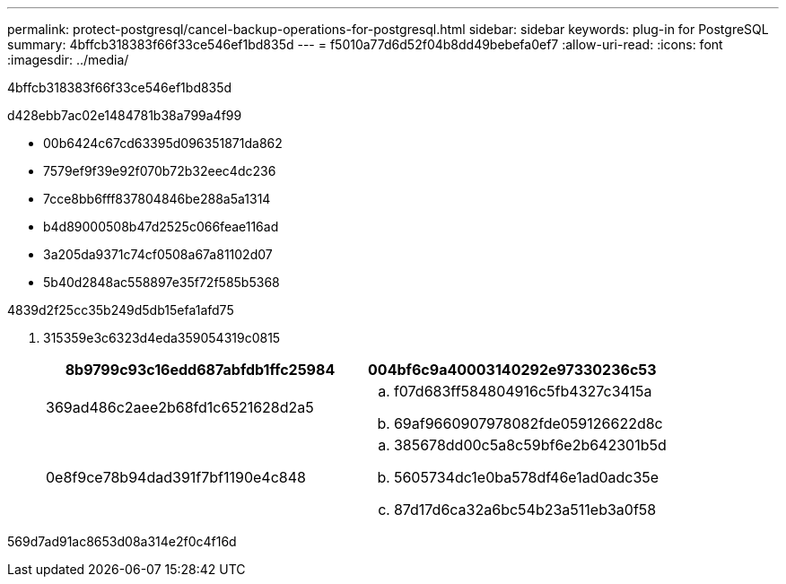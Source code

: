 ---
permalink: protect-postgresql/cancel-backup-operations-for-postgresql.html 
sidebar: sidebar 
keywords: plug-in for PostgreSQL 
summary: 4bffcb318383f66f33ce546ef1bd835d 
---
= f5010a77d6d52f04b8dd49bebefa0ef7
:allow-uri-read: 
:icons: font
:imagesdir: ../media/


[role="lead"]
4bffcb318383f66f33ce546ef1bd835d

d428ebb7ac02e1484781b38a799a4f99

* 00b6424c67cd63395d096351871da862
* 7579ef9f39e92f070b72b32eec4dc236
* 7cce8bb6fff837804846be288a5a1314
* b4d89000508b47d2525c066feae116ad
* 3a205da9371c74cf0508a67a81102d07
* 5b40d2848ac558897e35f72f585b5368


4839d2f25cc35b249d5db15efa1afd75

. 315359e3c6323d4eda359054319c0815
+
|===
| 8b9799c93c16edd687abfdb1ffc25984 | 004bf6c9a40003140292e97330236c53 


 a| 
369ad486c2aee2b68fd1c6521628d2a5
 a| 
.. f07d683ff584804916c5fb4327c3415a
.. 69af9660907978082fde059126622d8c




 a| 
0e8f9ce78b94dad391f7bf1190e4c848
 a| 
.. 385678dd00c5a8c59bf6e2b642301b5d
.. 5605734dc1e0ba578df46e1ad0adc35e
.. 87d17d6ca32a6bc54b23a511eb3a0f58


|===


569d7ad91ac8653d08a314e2f0c4f16d

